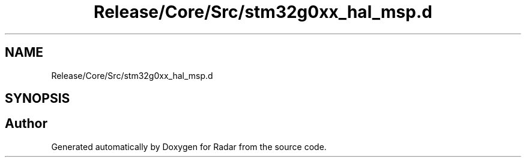 .TH "Release/Core/Src/stm32g0xx_hal_msp.d" 3 "Version 1.0.0" "Radar" \" -*- nroff -*-
.ad l
.nh
.SH NAME
Release/Core/Src/stm32g0xx_hal_msp.d
.SH SYNOPSIS
.br
.PP
.SH "Author"
.PP 
Generated automatically by Doxygen for Radar from the source code\&.
